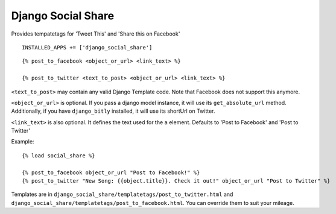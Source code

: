 Django Social Share
======================================

Provides tempatetags for 'Tweet This' and 'Share this on Facebook'

::

  INSTALLED_APPS += ['django_social_share']


::

  {% post_to_facebook <object_or_url> <link_text> %}

  {% post_to_twitter <text_to_post> <object_or_url> <link_text> %}

``<text_to_post>`` may contain any valid Django Template code. Note that Facebook does not support this anymore.

``<object_or_url>`` is optional. If you pass a django model instance, it will use its ``get_absolute_url`` method. Additionally, if you have ``django_bitly`` installed, it will use its shortUrl on Twitter.

``<link_text>`` is also optional. It defines the text used for the ``a`` element. Defaults to 'Post to Facebook' and 'Post to Twitter'


Example::

  {% load social_share %}
  
  {% post_to_facebook object_or_url "Post to Facebook!" %}
  {% post_to_twitter "New Song: {{object.title}}. Check it out!" object_or_url "Post to Twitter" %}

Templates are in ``django_social_share/templatetags/post_to_twitter.html`` and ``django_social_share/templatetags/post_to_facebook.html``. You can override them to suit your mileage.